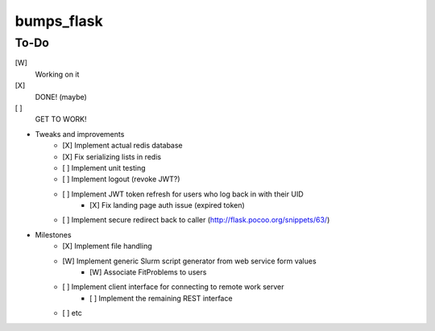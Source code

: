 bumps_flask
===========

To-Do
-----

[W]
    Working on it

[X]
    DONE! (maybe)

[ ]
    GET TO WORK!

-  Tweaks and improvements
    - [X] Implement actual redis database
    - [X] Fix serializing lists in redis
    - [ ] Implement unit testing
    - [ ] Implement logout (revoke JWT?)
    - [ ] Implement JWT token refresh for users who log back in with their UID
        - [X] Fix landing page auth issue (expired token)
    - [ ] Implement secure redirect back to caller (http://flask.pocoo.org/snippets/63/)

- Milestones
    - [X] Implement file handling
    - [W] Implement generic Slurm script generator from web service form values
        - [W] Associate FitProblems to users
    - [ ] Implement client interface for connecting to remote work server
        - [ ] Implement the remaining REST interface
    - [ ] etc
